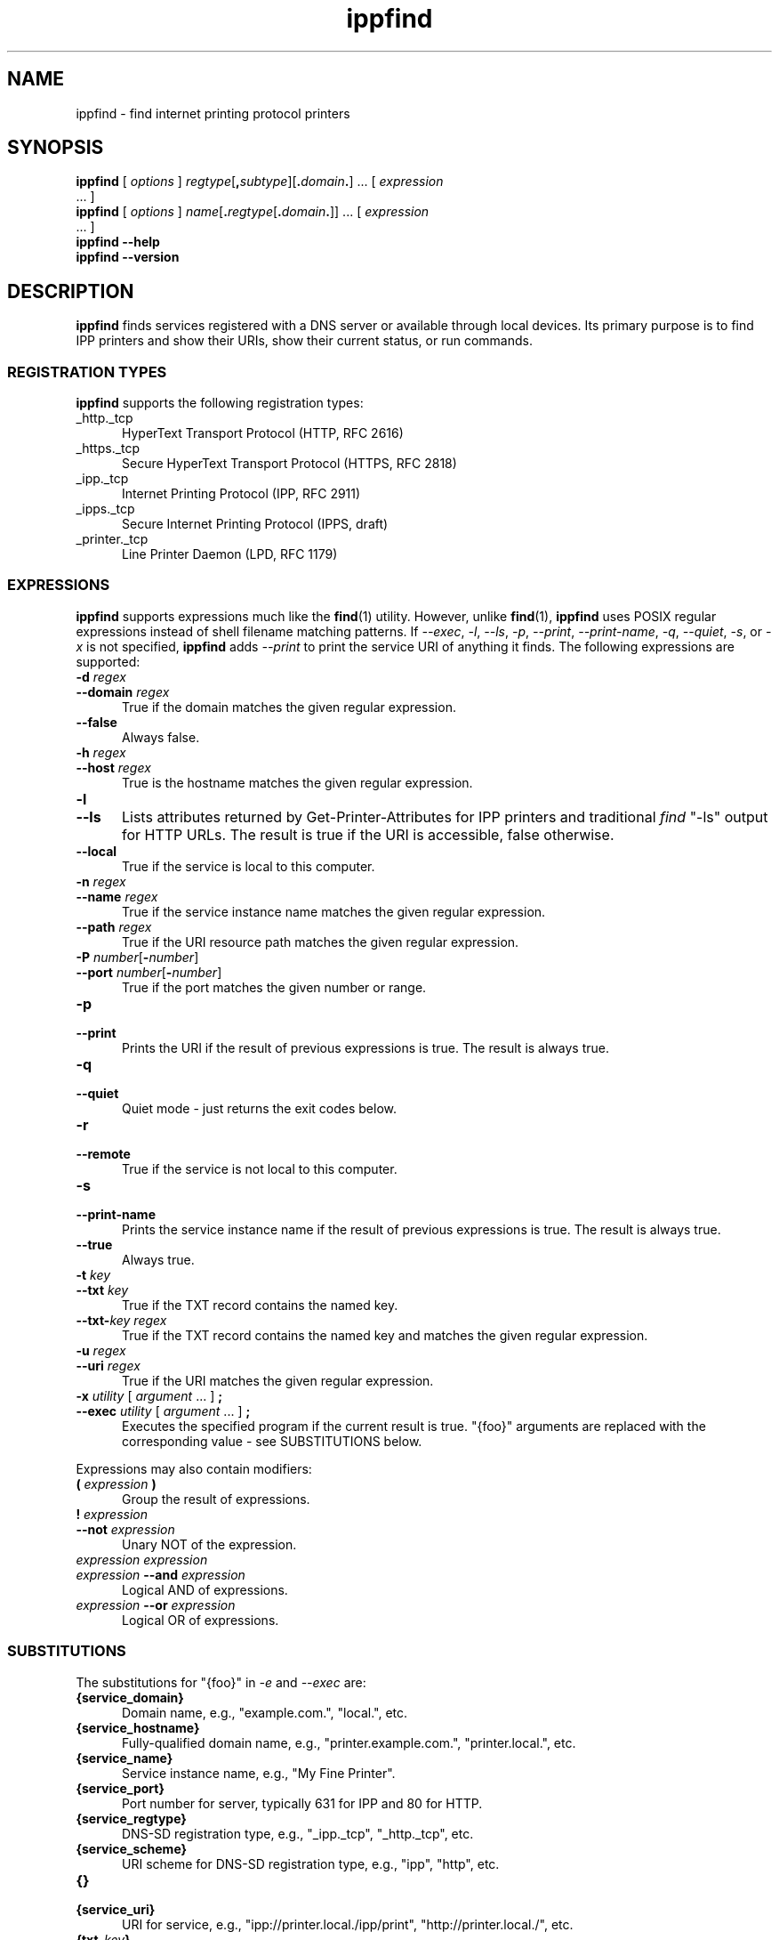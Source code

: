 .\"
.\" "$Id$"
.\"
.\" ippfind man page for CUPS.
.\"
.\" Copyright 2013-2014 by Apple Inc.
.\"
.\" These coded instructions, statements, and computer programs are the
.\" property of Apple Inc. and are protected by Federal copyright
.\" law.  Distribution and use rights are outlined in the file "LICENSE.txt"
.\" which should have been included with this file.  If this file is
.\" file is missing or damaged, see the license at "http://www.cups.org/".
.\"
.TH ippfind 1 "CUPS" "11 June 2014" "Apple Inc."
.SH NAME
ippfind \- find internet printing protocol printers
.SH SYNOPSIS
.B ippfind
[
.I options
] \fIregtype\fR[\fB,\fIsubtype\fR][\fB.\fIdomain\fB.\fR] ... [
.I expression
 ... ]
.br
.B ippfind
[
.I options
] \fIname\fR[\fB.\fIregtype\fR[\fB.\fIdomain\fB.\fR]] ... [
.I expression
 ... ]
.br
.B ippfind
.B \-\-help
.br
.B ippfind
.B \-\-version
.SH DESCRIPTION
\fBippfind\fR finds services registered with a DNS server or available through local devices.
Its primary purpose is to find IPP printers and show their URIs, show their current status, or run commands.
.SS REGISTRATION TYPES
\fBippfind\fR supports the following registration types:
.TP 5
_http._tcp
HyperText Transport Protocol (HTTP, RFC 2616)
.TP 5
_https._tcp
Secure HyperText Transport Protocol (HTTPS, RFC 2818)
.TP 5
_ipp._tcp
Internet Printing Protocol (IPP, RFC 2911)
.TP 5
_ipps._tcp
Secure Internet Printing Protocol (IPPS, draft)
.TP 5
_printer._tcp
Line Printer Daemon (LPD, RFC 1179)
.SS EXPRESSIONS
\fBippfind\fR supports expressions much like the
.BR find (1)
utility.
However, unlike
.BR find (1),
\fBippfind\fR uses POSIX regular expressions instead of shell filename matching patterns.
If \fI\-\-exec\fR, \fI\-l\fR, \fI\-\-ls\fR, \fI\-p\fR, \fI\-\-print\fR, \fI\-\-print\-name\fR, \fI\-q\fR, \fI\-\-quiet\fR, \fI\-s\fR, or \fI\-x\fR is not specified, \fBippfind\fR adds \fI\-\-print\fR to print the service URI of anything it finds.
The following expressions are supported:
.TP 5
\fB\-d \fIregex\fR
.TP 5
\fB\-\-domain \fIregex\fR
True if the domain matches the given regular expression.
.TP 5
.B \-\-false
Always false.
.TP 5
\fB\-h \fIregex\fR
.TP 5
\fB\-\-host \fIregex\fR
True is the hostname matches the given regular expression.
.TP 5
.B \-l
.TP 5
.B \-\-ls
Lists attributes returned by Get-Printer-Attributes for IPP printers and traditional \fIfind\fR "-ls" output for HTTP URLs.
The result is true if the URI is accessible, false otherwise.
.TP 5
.B \-\-local
True if the service is local to this computer.
.TP 5
\fB\-n \fIregex\fR
.TP 5
\fB\-\-name \fIregex\fR
True if the service instance name matches the given regular expression.
.TP 5
\fB\-\-path \fIregex\fR
True if the URI resource path matches the given regular expression.
.TP 5
\fB\-P \fInumber\fR[\fB-\fInumber\fR]
.TP 5
\fB\-\-port \fInumber\fR[\fB-\fInumber\fR]
True if the port matches the given number or range.
.TP 5
.B \-p
.TP 5
.B \-\-print
Prints the URI if the result of previous expressions is true.
The result is always true.
.TP 5
.B \-q
.TP 5
.B \-\-quiet
Quiet mode - just returns the exit codes below.
.TP 5
.B \-r
.TP 5
.B \-\-remote
True if the service is not local to this computer.
.TP 5
.B \-s
.TP 5
.B \-\-print\-name
Prints the service instance name if the result of previous expressions is true.
The result is always true.
.TP 5
.B \-\-true
Always true.
.TP 5
\fB\-t \fIkey\fR
.TP 5
\fB\-\-txt \fIkey\fR
True if the TXT record contains the named key.
.TP 5
\fB\-\-txt\-\fIkey regex\fR
True if the TXT record contains the named key and matches the given regular expression.
.TP 5
\fB\-u \fIregex\fR
.TP 5
\fB\-\-uri \fIregex\fR
True if the URI matches the given regular expression.
.TP 5
\fB\-x \fIutility \fR[ \fIargument \fR... ] \fB;\fR
.TP 5
\fB\-\-exec \fIutility \fR[ \fIargument \fR... ] \fB;\fR
Executes the specified program if the current result is true.
"{foo}" arguments are replaced with the corresponding value - see SUBSTITUTIONS below.
.PP
Expressions may also contain modifiers:
.TP 5
\fB( \fIexpression \fB)\fR
Group the result of expressions.
.TP 5
\fB! \fIexpression\fR
.TP 5
\fB\-\-not \fIexpression\fR
Unary NOT of the expression.
.TP 5
\fIexpression expression\fR
.TP 5
\fIexpression \fB\-\-and \fIexpression\fR
Logical AND of expressions.
.TP 5
\fIexpression \fB\-\-or \fIexpression\fR
Logical OR of expressions.
.SS SUBSTITUTIONS
The substitutions for "{foo}" in \fI\-e\fR and \fI\-\-exec\fR are:
.TP 5
.B {service_domain}
Domain name, e.g., "example.com.", "local.", etc.
.TP 5
.B {service_hostname}
Fully-qualified domain name, e.g., "printer.example.com.", "printer.local.", etc.
.TP 5
.B {service_name}
Service instance name, e.g., "My Fine Printer".
.TP 5
.B {service_port}
Port number for server, typically 631 for IPP and 80 for HTTP.
.TP 5
.B {service_regtype}
DNS-SD registration type, e.g., "_ipp._tcp", "_http._tcp", etc.
.TP 5
.B {service_scheme}
URI scheme for DNS-SD registration type, e.g., "ipp", "http", etc.
.TP 5
.B {}
.TP 5
.B {service_uri}
URI for service, e.g., "ipp://printer.local./ipp/print", "http://printer.local./", etc.
.TP 5
\fB{txt_\fIkey\fB}\fR
Value of TXT record \fIkey\fR (lowercase).
.SH OPTIONS
\fBippfind\R supports the following options:
.TP 5
.B \-\-help
Show program help.
.TP 5
.B \-\-version
Show program version.
.TP 5
.B \-4
Use IPv4 when listing.
.TP 5
.B \-6
Use IPv6 when listing.
.TP 5
\fB\-T \fIseconds\fR
Specify find timeout in seconds.
If 1 or less, \fBippfind\fR stops as soon as it thinks it has found everything.
The default timeout is 1 second.
.TP 5
\fB\-V \fIversion\fR
Specifies the IPP version when listing.
Supported values are "1.1", "2.0", "2.1", and "2.2".
.SH EXIT STATUS
\fBippfind\fR returns 0 if the result for all processed expressions is true, 1 if the result of any processed expression is false, 2 if browsing or any query or resolution failed, 3 if an undefined option or invalid expression was specified, and 4 if it ran out of memory.
.SH ENVIRONMENT
When executing a program, \fBippfind\fR sets the following environment variables for the matching service registration:
.TP 5
.B IPPFIND_SERVICE_DOMAIN
Domain name, e.g., "example.com.", "local.", etc.
.TP 5
.B IPPFIND_SERVICE_HOSTNAME
Fully-qualified domain name, e.g., "printer.example.com.", "printer.local.", etc.
.TP 5
.B IPPFIND_SERVICE_NAME
Service instance name, e.g., "My Fine Printer".
.TP 5
.B IPPFIND_SERVICE_PORT
Port number for server, typically 631 for IPP and 80 for HTTP.
.TP 5
.B IPPFIND_SERVICE_REGTYPE
DNS-SD registration type, e.g., "_ipp._tcp", "_http._tcp", etc.
.TP 5
.B IPPFIND_SERVICE_SCHEME
URI scheme for DNS-SD registration type, e.g., "ipp", "http", etc.
.TP 5
.B IPPFIND_SERVICE_URI
URI for service, e.g., "ipp://printer.local./ipp/print", "http://printer.local./", etc.
.TP 5
.B IPPFIND_TXT_\fIKEY\fR
Values of TXT record \fIKEY\fR (uppercase).
.SH EXAMPLES
To show the status of all registered IPP printers on your network, run:
.nf

    ippfind \-\-ls

.fi
Similarly, to send a PostScript test page to every PostScript printer, run:
.nf

    ippfind \-\-txt\-pdl application/postscript \-\-exec ipptool
      \-f onepage\-letter.ps '{}' print\-job.test \\;
.fi
.SH SEE ALSO
.BR ipptool (1)
.SH COPYRIGHT
Copyright \[co] 2013-2014 by Apple Inc.
.\"
.\" End of "$Id$".
.\"
